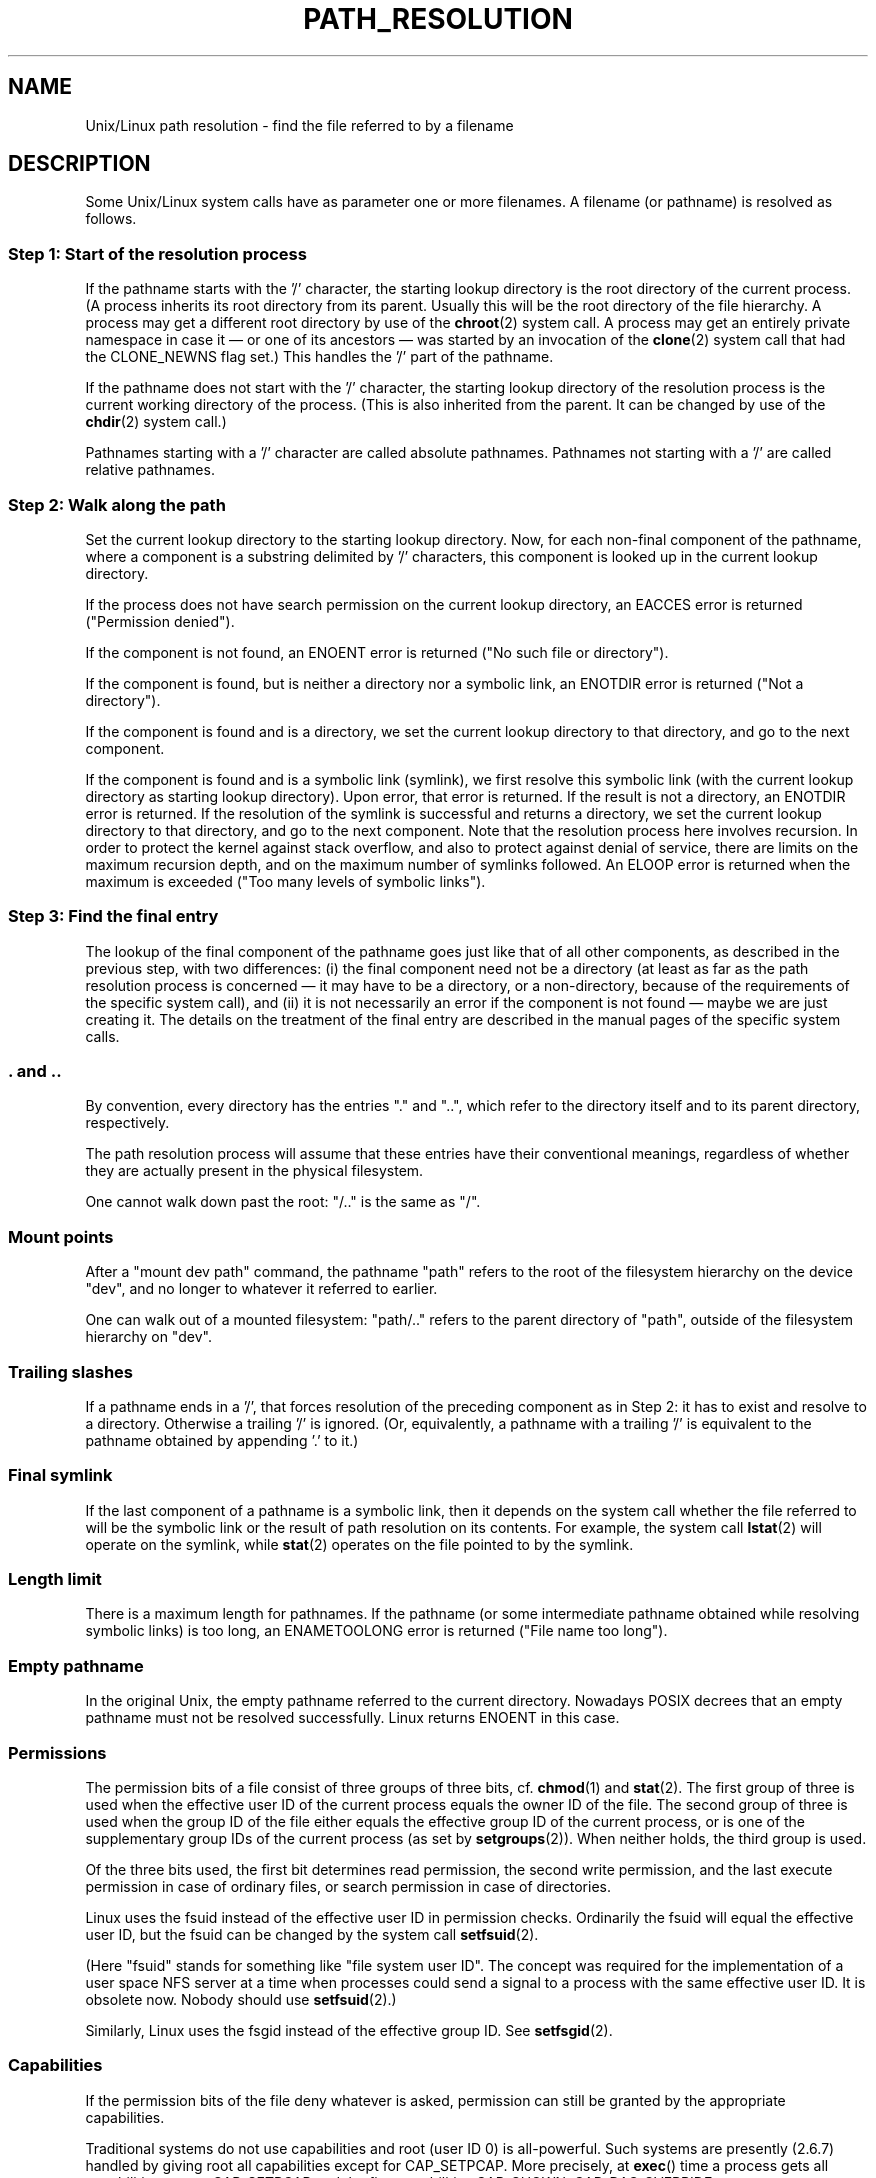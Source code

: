.\" Copyright (C) 2003 Andries Brouwer (aeb@cwi.nl)
.\"
.\" Permission is granted to make and distribute verbatim copies of this
.\" manual provided the copyright notice and this permission notice are
.\" preserved on all copies.
.\"
.\" Permission is granted to copy and distribute modified versions of this
.\" manual under the conditions for verbatim copying, provided that the
.\" entire resulting derived work is distributed under the terms of a
.\" permission notice identical to this one.
.\" 
.\" Since the Linux kernel and libraries are constantly changing, this
.\" manual page may be incorrect or out-of-date.  The author(s) assume no
.\" responsibility for errors or omissions, or for damages resulting from
.\" the use of the information contained herein.  The author(s) may not
.\" have taken the same level of care in the production of this manual,
.\" which is licensed free of charge, as they might when working
.\" professionally.
.\" 
.\" Formatted or processed versions of this manual, if unaccompanied by
.\" the source, must acknowledge the copyright and authors of this work.
.\"
.TH PATH_RESOLUTION 2 2004-06-21 "Linux 2.6.7" "Linux Programmer's Manual"
.SH NAME
Unix/Linux path resolution \- find the file referred to by a filename
.SH DESCRIPTION
Some Unix/Linux system calls have as parameter one or more filenames.
A filename (or pathname) is resolved as follows.

.SS "Step 1: Start of the resolution process"
If the pathname starts with the '/' character, the starting lookup directory
is the root directory of the current process. (A process inherits its
root directory from its parent. Usually this will be the root directory
of the file hierarchy. A process may get a different root directory
by use of the
.BR chroot (2)
system call. A process may get an entirely private namespace in case
it \(em or one of its ancestors \(em was started by an invocation of the
.BR clone (2)
system call that had the CLONE_NEWNS flag set.)
This handles the '/' part of the pathname.

If the pathname does not start with the '/' character, the
starting lookup directory of the resolution process is the current working
directory of the process. (This is also inherited from the parent.
It can be changed by use of the
.BR chdir (2)
system call.)

Pathnames starting with a '/' character are called absolute pathnames.
Pathnames not starting with a '/' are called relative pathnames.

.SS "Step 2: Walk along the path"
Set the current lookup directory to the starting lookup directory.
Now, for each non-final component of the pathname, where a component
is a substring delimited by '/' characters, this component is looked up
in the current lookup directory.

If the process does not have search permission on the current lookup directory,
an EACCES error is returned ("Permission denied").

If the component is not found, an ENOENT error is returned
("No such file or directory").

If the component is found, but is neither a directory nor a symbolic link,
an ENOTDIR error is returned ("Not a directory").

If the component is found and is a directory, we set the
current lookup directory to that directory, and go to the
next component.

If the component is found and is a symbolic link (symlink), we first
resolve this symbolic link (with the current lookup directory
as starting lookup directory). Upon error, that error is returned.
If the result is not a directory, an ENOTDIR error is returned.
If the resolution of the symlink is successful and returns a directory,
we set the current lookup directory to that directory, and go to
the next component.
Note that the resolution process here involves recursion.
In order to protect the kernel against stack overflow, and also
to protect against denial of service, there are limits on the
maximum recursion depth, and on the maximum number of symlinks
followed. An ELOOP error is returned when the maximum is
exceeded ("Too many levels of symbolic links").
.\"
.\" presently: max recursion depth during symlink resolution: 5
.\" max total number of symlinks followed: 40
.\" _POSIX_SYMLOOP_MAX is 8

.SS "Step 3: Find the final entry"
The lookup of the final component of the pathname goes just like
that of all other components, as described in the previous step,
with two differences: (i) the final component need not be a
directory (at least as far as the path resolution process is concerned \(em
it may have to be a directory, or a non-directory, because of
the requirements of the specific system call), and (ii) it
is not necessarily an error if the component is not found \(em
maybe we are just creating it. The details on the treatment
of the final entry are described in the manual pages of the specific
system calls.

.SS ". and .."
By convention, every directory has the entries "." and "..",
which refer to the directory itself and to its parent directory,
respectively.

The path resolution process will assume that these entries have
their conventional meanings, regardless of whether they are
actually present in the physical filesystem.

One cannot walk down past the root: "/.." is the same as "/".

.SS "Mount points"
After a "mount dev path" command, the pathname "path" refers to
the root of the filesystem hierarchy on the device "dev", and no
longer to whatever it referred to earlier.

One can walk out of a mounted filesystem: "path/.." refers to
the parent directory of "path",
outside of the filesystem hierarchy on "dev".

.SS "Trailing slashes"
If a pathname ends in a '/', that forces resolution of the preceding
component as in Step 2: it has to exist and resolve to a directory.
Otherwise a trailing '/' is ignored.
(Or, equivalently, a pathname with a trailing '/' is equivalent to
the pathname obtained by appending '.' to it.)

.SS "Final symlink"
If the last component of a pathname is a symbolic link, then it
depends on the system call whether the file referred to will be
the symbolic link or the result of path resolution on its contents.
For example, the system call
.BR lstat (2)
will operate on the symlink, while
.BR stat (2)
operates on the file pointed to by the symlink.

.SS "Length limit"
There is a maximum length for pathnames. If the pathname (or some
intermediate pathname obtained while resolving symbolic links)
is too long, an ENAMETOOLONG error is returned ("File name too long").

.SS "Empty pathname"
In the original Unix, the empty pathname referred to the current directory.
Nowadays POSIX decrees that an empty pathname must not be resolved
successfully. Linux returns ENOENT in this case.

.SS "Permissions"
The permission bits of a file consist of three groups of three bits, cf.\&
.BR chmod (1)
and
.BR stat (2).
The first group of three is used when the effective user ID of
the current process equals the owner ID of the file. The second group
of three is used when the group ID of the file either equals the
effective group ID of the current process, or is one of the
supplementary group IDs of the current process (as set by
.BR setgroups (2)).
When neither holds, the third group is used.

Of the three bits used, the first bit determines read permission,
the second write permission, and the last execute permission
in case of ordinary files, or search permission in case of directories.

Linux uses the fsuid instead of the effective user ID in permission checks.
Ordinarily the fsuid will equal the effective user ID, but the fsuid can be
changed by the system call
.BR setfsuid (2).

(Here "fsuid" stands for something like "file system user ID".
The concept was required for the implementation of a user space
NFS server at a time when processes could send a signal to a process
with the same effective user ID. It is obsolete now. Nobody should use
.BR setfsuid (2).)

Similarly, Linux uses the fsgid instead of the effective group ID. See
.BR setfsgid (2).

.\" say sth on fs mounted read-only ?

.SS "Capabilities"
If the permission bits of the file deny whatever is asked, permission
can still be granted by the appropriate capabilities.

Traditional systems do not use capabilities and root (user ID 0) is
all-powerful. Such systems are presently (2.6.7) handled by giving root
all capabilities except for CAP_SETPCAP. More precisely, at 
.BR exec ()
time a process gets all capabilities except CAP_SETPCAP 
and the five capabilities
CAP_CHOWN, CAP_DAC_OVERRIDE, CAP_DAC_READ_SEARCH, CAP_FOWNER, CAP_FSETID,
in case it has zero effective UID, and it gets these last five capabilities
in case it has zero fsuid, while all other processes get no capabilities.

The CAP_DAC_OVERRIDE capability overrides all permission checking,
but will only grant execute permission when at least one
of the three execute permission bits is set.

The CAP_DAC_READ_SEARCH capability will grant read and search permission
on directories, and read permission on ordinary files.

.\" Is there a better place for this?
The CAP_SYS_ADMIN capability will (e.g.) allow a process to violate
the limit (visible in
.IR /proc/sys/fs/file-max )
on the maximum number of open files in the system, where a process
lacking that capability would see an ENFILE error return.

.\" say sth on immutable files

.\" say sth on ACLs

.SH "SEE ALSO"
.BR capabilities (7)
